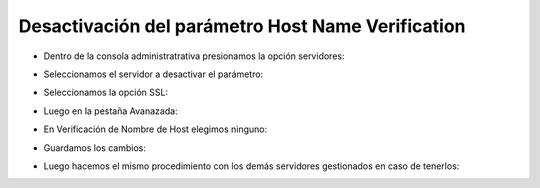 Desactivación del parámetro Host Name Verification
========


- Dentro de la consola administratrativa presionamos la opción servidores:


.. image:: ../imagenes/desactivacion/26-03-201914-38-40.png


- Seleccionamos el servidor a desactivar el parámetro: 


.. image:: ../imagenes/desactivacion/26-03-201914-39-41.png


- Seleccionamos la opción SSL:


.. image:: ../imagenes/desactivacion/26-03-201914-40-12.png


- Luego en la pestaña Avanazada:


.. image:: ../imagenes/desactivacion/26-03-201914-40-58.png


- En Verificación de Nombre de Host elegimos ninguno:


.. image:: ../imagenes/desactivacion/26-03-201914-41-39.png


- Guardamos los cambios:


.. image:: ../imagenes/desactivacion/26-03-201914-42-22.png


- Luego hacemos el mismo procedimiento con los demás servidores gestionados en caso de tenerlos:


.. image:: ../imagenes/desactivacion/26-03-201914-46-34.png
